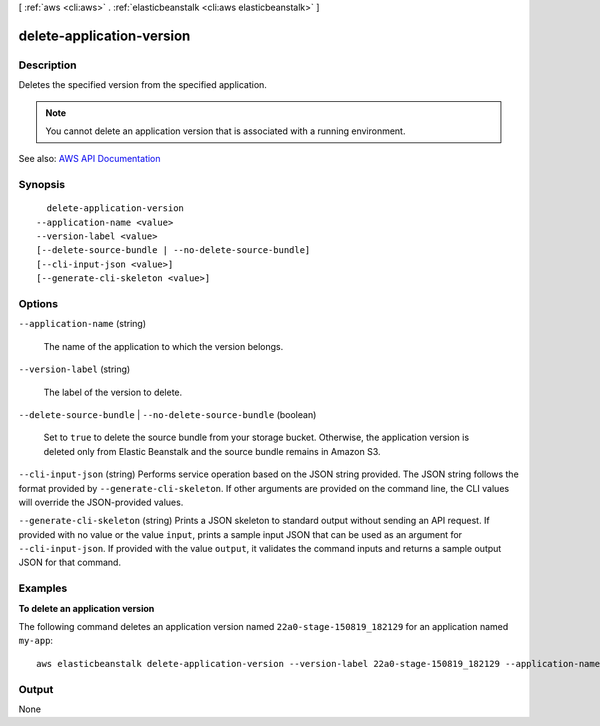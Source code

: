 [ :ref:`aws <cli:aws>` . :ref:`elasticbeanstalk <cli:aws elasticbeanstalk>` ]

.. _cli:aws elasticbeanstalk delete-application-version:


**************************
delete-application-version
**************************



===========
Description
===========



Deletes the specified version from the specified application.

 

.. note::

   

  You cannot delete an application version that is associated with a running environment.

   



See also: `AWS API Documentation <https://docs.aws.amazon.com/goto/WebAPI/elasticbeanstalk-2010-12-01/DeleteApplicationVersion>`_


========
Synopsis
========

::

    delete-application-version
  --application-name <value>
  --version-label <value>
  [--delete-source-bundle | --no-delete-source-bundle]
  [--cli-input-json <value>]
  [--generate-cli-skeleton <value>]




=======
Options
=======

``--application-name`` (string)


  The name of the application to which the version belongs.

  

``--version-label`` (string)


  The label of the version to delete.

  

``--delete-source-bundle`` | ``--no-delete-source-bundle`` (boolean)


  Set to ``true`` to delete the source bundle from your storage bucket. Otherwise, the application version is deleted only from Elastic Beanstalk and the source bundle remains in Amazon S3.

  

``--cli-input-json`` (string)
Performs service operation based on the JSON string provided. The JSON string follows the format provided by ``--generate-cli-skeleton``. If other arguments are provided on the command line, the CLI values will override the JSON-provided values.

``--generate-cli-skeleton`` (string)
Prints a JSON skeleton to standard output without sending an API request. If provided with no value or the value ``input``, prints a sample input JSON that can be used as an argument for ``--cli-input-json``. If provided with the value ``output``, it validates the command inputs and returns a sample output JSON for that command.



========
Examples
========

**To delete an application version**

The following command deletes an application version named ``22a0-stage-150819_182129`` for an application named ``my-app``::

  aws elasticbeanstalk delete-application-version --version-label 22a0-stage-150819_182129 --application-name my-app


======
Output
======

None